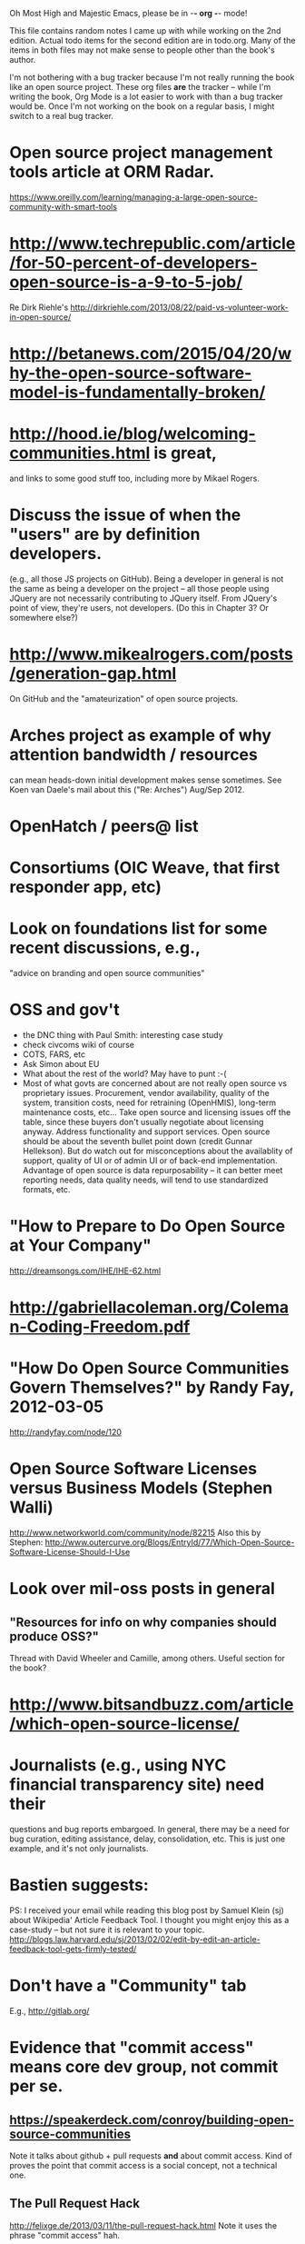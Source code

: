      Oh Most High and Majestic Emacs, please be in -*- org -*- mode!

This file contains random notes I came up with while working on the
2nd edition.  Actual todo items for the second edition are in todo.org.
Many of the items in both files may not make sense to people other than
the book's author.

I'm not bothering with a bug tracker because I'm not really running
the book like an open source project.  These org files *are* the
tracker -- while I'm writing the book, Org Mode is a lot easier to
work with than a bug tracker would be.  Once I'm not working on the
book on a regular basis, I might switch to a real bug tracker.

* Open source project management tools article at ORM Radar.
  https://www.oreilly.com/learning/managing-a-large-open-source-community-with-smart-tools
* http://www.techrepublic.com/article/for-50-percent-of-developers-open-source-is-a-9-to-5-job/
  Re Dirk Riehle's http://dirkriehle.com/2013/08/22/paid-vs-volunteer-work-in-open-source/
* http://betanews.com/2015/04/20/why-the-open-source-software-model-is-fundamentally-broken/
* http://hood.ie/blog/welcoming-communities.html is great,
  and links to some good stuff too, including more by Mikael Rogers.
* Discuss the issue of when the "users" are by definition developers.
  (e.g., all those JS projects on GitHub).  Being a developer in
  general is not the same as being a developer on the project -- all
  those people using JQuery are not necessarily contributing to JQuery
  itself.  From JQuery's point of view, they're users, not developers.
  (Do this in Chapter 3?  Or somewhere else?)

* http://www.mikealrogers.com/posts/generation-gap.html
  On GitHub and the "amateurization" of open source projects.

* Arches project as example of why attention bandwidth / resources
  can mean heads-down initial development makes sense sometimes.
  See Koen van Daele's mail about this ("Re: Arches") Aug/Sep 2012.

* OpenHatch / peers@ list
* Consortiums (OIC Weave, that first responder app, etc)
* Look on foundations list for some recent discussions, e.g.,
  "advice on branding and open source communities"

* OSS and gov't
  - the DNC thing with Paul Smith: interesting case study
  - check civcoms wiki of course
  - COTS, FARS, etc
  - Ask Simon about EU
  - What about the rest of the world?  May have to punt :-(
  - Most of what govts are concerned about are not really open source
    vs proprietary issues.  Procurement, vendor availability, quality
    of the system, transition costs, need for retraining (OpenHMIS),
    long-term maintenance costs, etc... Take open source and
    licensing issues off the table, since these buyers don't usually
    negotiate about licensing anyway.  Address functionality and
    support services.  Open source should be about the seventh bullet
    point down (credit Gunnar Hellekson).  But do watch out for
    misconceptions about the availablity of support, quality of UI or
    of admin UI or of back-end implementation.  Advantage of open
    source is data repurposability -- it can better meet reporting
    needs, data quality needs, will tend to use standardized formats,
    etc.
* "How to Prepare to Do Open Source at Your Company"
   http://dreamsongs.com/IHE/IHE-62.html
* http://gabriellacoleman.org/Coleman-Coding-Freedom.pdf
* "How Do Open Source Communities Govern Themselves?" by Randy Fay, 2012-03-05
  http://randyfay.com/node/120
* Open Source Software Licenses versus Business Models (Stephen Walli)
  http://www.networkworld.com/community/node/82215
  Also this by Stephen:
  http://www.outercurve.org/Blogs/EntryId/77/Which-Open-Source-Software-License-Should-I-Use
* Look over mil-oss posts in general
** "Resources for info on why *companies* should *produce* OSS?"
   Thread with David Wheeler and Camille, among others.  Useful section for the book?
* http://www.bitsandbuzz.com/article/which-open-source-license/
* Journalists (e.g., using NYC financial transparency site) need their
  questions and bug reports embargoed.  In general, there may be a
  need for bug curation, editing assistance, delay, consolidation,
  etc.  This is just one example, and it's not only journalists.
* Bastien suggests:
  PS: I received your email while reading this blog post by Samuel
  Klein (sj) about Wikipedia' Article Feedback Tool.  I thought you
  might enjoy this as a case-study -- but not sure it is relevant
  to your topic.
  http://blogs.law.harvard.edu/sj/2013/02/02/edit-by-edit-an-article-feedback-tool-gets-firmly-tested/
* Don't have a "Community" tab
  E.g., http://gitlab.org/
* Evidence that "commit access" means core dev group, not commit per se.
** https://speakerdeck.com/conroy/building-open-source-communities
   Note it talks about github + pull requests *and* about commit access.
   Kind of proves the point that commit access is a social concept,
   not a technical one.
** The Pull Request Hack
   http://felixge.de/2013/03/11/the-pull-request-hack.html  
   Note it uses the phrase "commit access" hah.
** Open Source for Government, by Ben Balter
   http://ben.balter.com/open-source-for-government/
   Also has a "Committer Status" section, again showing that
   "committer" means something broader than what the Git notion of the
   verb "commit" would imply.

   (Btw, note that r2891 added a link to Ben Balter's "Why Open Source?"
   post and recommended his other writings too.)
** Also see Stephen Walli's post (mentioned elsewhere in this file)
   "Patterns and Practices for Open Source Software Success"
   http://stephesblog.blogs.com/my_weblog/2013/07/patterns-and-practices-for-open-source-software-success.html
* Bug growth analogy to national debt
* Measuring how long it takes to respond to a PR
  http://quickpeople.wordpress.com/2013/04/14/a-plea-for-better-open-source-etiquette/
  See comment from Jorge of Ubuntu, for example, referring to:
  http://reqorts.qa.ubuntu.com/reports/sponsoring/index.html
* Stephen Walli's excellent post (16 July 2013):
  "Patterns and Practices for Open Source Software Success"
  http://stephesblog.blogs.com/my_weblog/2013/07/patterns-and-practices-for-open-source-software-success.html
* SourceForge: "How far the mighty have fallen"
  http://www.gluster.org/2013/08/how-far-the-once-mighty-sourceforge-has-fallen/
  ([2016-02-06] The sale of SourceForge in early 2016 might make this obsolete.)
* For "Open Source and the Organization" chapter
  Identity issues: corporate hats, GNOME practice of using personal
  addresses.
* David Wheeler on SourceForge/Allura and canned hosting
  From: "Wheeler, David A"
  Subject: RE: [mil-oss] Binary hosting alternatives with GitHub
  To: mil-oss
  Date: Mon, 29 Jul 2013 11:29:45 -0400
  
  SourceForge has nice suite of collaboration tools, and continues to
  host binaries.  I like their newer system, Allura, in part because it
  is *itself* open source software.
  
  Also, there are government agreements with SourceForge that might
  avoid help some of the challenges when using other sites.
* Bryan Cantrill, "Corporate Open Source Anti-Patterns"
  http://joyeur.com/2012/08/01/lessons-from-an-open-source-veteran/
  http://www.slideshare.net/bcantrill/corporate-open-source-antipatterns
* Don't throw away history! (Ben Balter's CMSgov/healthcare.gov issue)
  https://github.com/CMSgov/healthcare.gov/issues/12 
* Overloaded maintainer pattern.  Solutions: delegate, monetize.
  Capistrano maintainer Lee Hambley gets frustrated with workload.
  https://groups.google.com/forum/#!topic/capistrano/nmMaqWR1z84

  (See the "Dustin Mitchell's comments" entry in todo.org_archive,
  which was partly a request to cover this more in the book.)
* Including third-party dependencies with your distribution.
  Discuss the options.
* Announce list subscription care
  Note the cultural point that auto-subscription is not okay in open
  source projects.  Everyone should explicitly sign up for every
  mailing list they become a member of.  It doesn't mean they have to
  do so through a list subscription interface, it just means that
  however they did it, it was opt-in not opt-out.  No subscribing
  people just because they happened to correspond with you.
* "Measure your open source community's age to keep it healthy"
  Your data is telling you what you need to know about turnover and age
  by Jesus M. Gonzalez-Barahona | @jgbarah | October 16, 2014 
  http://radar.oreilly.com/2014/10/measure-your-open-source-communitys-age-to-keep-it-healthy.html
* From Mozilla:
  https://hacks.mozilla.org/2013/05/how-to-spread-the-word-about-your-code/
  which links to:
  http://blog.clojurewerkz.org/blog/2013/04/20/how-to-make-your-open-source-project-really-awesome/
* GNOME Terminal transparent background removal bug
  https://bugzilla.gnome.org/show_bug.cgi?id=698544
  (Dev Christian Pesch responded "no".  Conversations in bug tracker, sigh.)
* edX open-sourcing as a case study
  http://www.edx.org/ , http://code.edx.org/
  - big project, closed-source for first year with many
    external contributions that now needed to be open sourced
  - challenges of moving from an internal engineering process to one
    that incorporates open source contributions
  - entity-level open source collaboration vs individual collaborators
  - merging open source project teams (e.g., Stanford's
    Class2Go team apparently quit their project to work on edX instead)
  - particular challenges of open sourcing a website
  Ask James Tauber for more.
* What we learned open sourcing a major part of Mailgun
  http://blog.mailgun.com/post/what-we-learned-open-sourcing-a-major-part-of-mailgun/
  A few weeks ago, we open sourced [Flanker, our MIME parsing and
  email validation library](https://github.com/mailgun/flanker).
  We’ve been very happy about the release and the level of interest
  the Python community  has shown. [...]
* The famous LKML Sarah Sharp thread:
  https://lkml.org/lkml/2013/7/15/427
* Open source collaboration depends on an external supply of freedom
  See discussion in https://github.com/benbalter/benbalter.github.com/pull/98
* Good post about inheriting an open source project:
  "What I've Learned From Inheriting A Popular Open Source Project"
  by Ben Coe
  http://www.polyglotweekly.com/2015/04/21/what-ive-learned-from-inheriting-a-popular-open-source-project.html?imm_mid=0d0d87&cmp=em-prog-na-na-newsltr_20150425_oreilly_programming

